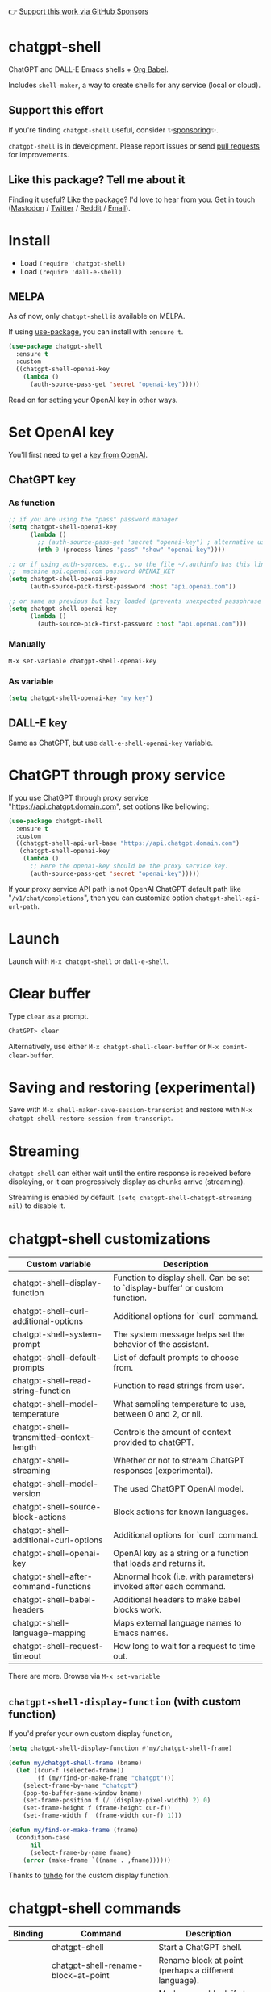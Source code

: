 👉 [[https://github.com/sponsors/xenodium][Support this work via GitHub Sponsors]]

* chatgpt-shell

ChatGPT and DALL-E Emacs shells + [[https://orgmode.org/worg/org-contrib/babel/intro.html][Org Babel]].

Includes =shell-maker=, a way to create shells for any service (local or cloud).

** Support this effort

If you're finding =chatgpt-shell= useful, consider ✨[[https://github.com/sponsors/xenodium][sponsoring]]✨.

=chatgpt-shell= is in development. Please report issues or send [[https://github.com/xenodium/chatgpt-shell/pulls][pull requests]] for improvements.

#+HTML: <img src="https://raw.githubusercontent.com/xenodium/chatgpt-shell/main/demos/chatgpt-shell-demo.gif" width="80%" />

#+HTML: <img src="https://raw.githubusercontent.com/xenodium/chatgpt-shell/main/demos/blocks.gif" width="80%" />

** Like this package? Tell me about it

Finding it useful? Like the package? I'd love to hear from you. Get in touch ([[https://indieweb.social/@xenodium][Mastodon]] / [[https://twitter.com/xenodium][Twitter]] / [[https://www.reddit.com/user/xenodium][Reddit]] / [[mailto:me__AT__xenodium.com][Email]]).

* Install

- Load =(require 'chatgpt-shell)=
- Load =(require 'dall-e-shell)=

** MELPA

As of now, only =chatgpt-shell= is available on MELPA.

If using [[https://github.com/jwiegley/use-package][use-package]], you can install with =:ensure t=.

#+begin_src emacs-lisp :lexical no
  (use-package chatgpt-shell
    :ensure t
    :custom
    ((chatgpt-shell-openai-key
      (lambda ()
        (auth-source-pass-get 'secret "openai-key")))))
#+end_src

Read on for setting your OpenAI key in other ways.

* Set OpenAI key

You'll first need to get a [[https://platform.openai.com/account/api-keys][key from OpenAI]].

** ChatGPT key
*** As function
#+begin_src emacs-lisp
  ;; if you are using the "pass" password manager
  (setq chatgpt-shell-openai-key
        (lambda ()
          ;; (auth-source-pass-get 'secret "openai-key") ; alternative using pass support in auth-sources
          (nth 0 (process-lines "pass" "show" "openai-key"))))

  ;; or if using auth-sources, e.g., so the file ~/.authinfo has this line:
  ;;  machine api.openai.com password OPENAI_KEY
  (setq chatgpt-shell-openai-key
        (auth-source-pick-first-password :host "api.openai.com"))

  ;; or same as previous but lazy loaded (prevents unexpected passphrase prompt)
  (setq chatgpt-shell-openai-key
        (lambda ()
          (auth-source-pick-first-password :host "api.openai.com")))
#+end_src

*** Manually
=M-x set-variable chatgpt-shell-openai-key=

*** As variable
#+begin_src emacs-lisp
  (setq chatgpt-shell-openai-key "my key")
#+end_src

** DALL-E key

Same as ChatGPT, but use =dall-e-shell-openai-key= variable.


* ChatGPT through proxy service

If you use ChatGPT through proxy service "https://api.chatgpt.domain.com", set options like bellowing:

#+begin_src emacs-lisp :lexical no
  (use-package chatgpt-shell
    :ensure t
    :custom
    ((chatgpt-shell-api-url-base "https://api.chatgpt.domain.com")
     (chatgpt-shell-openai-key
      (lambda ()
        ;; Here the openai-key should be the proxy service key.
        (auth-source-pass-get 'secret "openai-key")))))
#+end_src

If your proxy service API path is not OpenAI ChatGPT default path like "=/v1/chat/completions=", then
you can customize option ~chatgpt-shell-api-url-path~.

* Launch

Launch with =M-x chatgpt-shell= or =dall-e-shell=.

* Clear buffer

Type =clear= as a prompt.

#+begin_src sh
  ChatGPT> clear
#+end_src

Alternatively, use either =M-x chatgpt-shell-clear-buffer= or =M-x comint-clear-buffer=.

* Saving and restoring (experimental)

Save with =M-x shell-maker-save-session-transcript= and restore with =M-x chatgpt-shell-restore-session-from-transcript=.

* Streaming

=chatgpt-shell= can either wait until the entire response is received before displaying, or it can progressively display as chunks arrive (streaming).

Streaming is enabled by default. =(setq chatgpt-shell-chatgpt-streaming nil)= to disable it.

* chatgpt-shell customizations

#+BEGIN_SRC emacs-lisp :results table :colnames '("Custom variable" "Description") :exports results
  (let ((rows))
    (mapatoms
     (lambda (symbol)
       (when (and (string-match "^chatgpt-shell"
                                (symbol-name symbol))
                  (custom-variable-p symbol))
         (push `(,symbol
                 ,(car
                   (split-string
                    (or (get (indirect-variable symbol)
                             'variable-documentation)
                        (get symbol 'variable-documentation)
                        "")
                    "\n")))
               rows))))
    rows)
#+END_SRC

#+RESULTS:
| Custom variable                          | Description                                                                    |
|------------------------------------------+--------------------------------------------------------------------------------|
| chatgpt-shell-display-function           | Function to display shell.  Can be set to `display-buffer' or custom function. |
| chatgpt-shell-curl-additional-options    | Additional options for `curl' command.                                         |
| chatgpt-shell-system-prompt              | The system message helps set the behavior of the assistant.                    |
| chatgpt-shell-default-prompts            | List of default prompts to choose from.                                        |
| chatgpt-shell-read-string-function       | Function to read strings from user.                                            |
| chatgpt-shell-model-temperature          | What sampling temperature to use, between 0 and 2, or nil.                     |
| chatgpt-shell-transmitted-context-length | Controls the amount of context provided to chatGPT.                            |
| chatgpt-shell-streaming                  | Whether or not to stream ChatGPT responses (experimental).                     |
| chatgpt-shell-model-version              | The used ChatGPT OpenAI model.                                                 |
| chatgpt-shell-source-block-actions       | Block actions for known languages.                                             |
| chatgpt-shell-additional-curl-options    | Additional options for `curl' command.                                         |
| chatgpt-shell-openai-key                 | OpenAI key as a string or a function that loads and returns it.                |
| chatgpt-shell-after-command-functions    | Abnormal hook (i.e. with parameters) invoked after each command.               |
| chatgpt-shell-babel-headers              | Additional headers to make babel blocks work.                                  |
| chatgpt-shell-language-mapping           | Maps external language names to Emacs names.                                   |
| chatgpt-shell-request-timeout            | How long to wait for a request to time out.                                    |

There are more. Browse via =M-x set-variable=

** =chatgpt-shell-display-function= (with custom function)

If you'd prefer your own custom display function,

#+begin_src emacs-lisp :lexical no
  (setq chatgpt-shell-display-function #'my/chatgpt-shell-frame)

  (defun my/chatgpt-shell-frame (bname)
    (let ((cur-f (selected-frame))
          (f (my/find-or-make-frame "chatgpt")))
      (select-frame-by-name "chatgpt")
      (pop-to-buffer-same-window bname)
      (set-frame-position f (/ (display-pixel-width) 2) 0)
      (set-frame-height f (frame-height cur-f))
      (set-frame-width f  (frame-width cur-f) 1)))

  (defun my/find-or-make-frame (fname)
    (condition-case
        nil
        (select-frame-by-name fname)
      (error (make-frame `((name . ,fname))))))
#+end_src

Thanks to [[https://github.com/tuhdo][tuhdo]] for the custom display function.

* chatgpt-shell commands
#+BEGIN_SRC emacs-lisp :results table :colnames '("Binding" "Command" "Description") :exports results
  (let ((rows))
    (mapatoms
     (lambda (symbol)
       (when (and (string-match "^chatgpt-shell"
                                (symbol-name symbol))
                  (commandp symbol))
         (push `(,(mapconcat
                   #'help--key-description-fontified
                   (where-is-internal
                    symbol shell-maker-mode-map nil nil (command-remapping symbol)) ", ")
                 ,symbol
                 ,(car
                   (split-string
                    (or (documentation symbol t) "")
                    "\n")))
               rows))))
    rows)
#+END_SRC

#+RESULTS:
| Binding | Command                                             | Description                                                |
|---------+-----------------------------------------------------+------------------------------------------------------------|
|         | chatgpt-shell                                       | Start a ChatGPT shell.                                     |
|         | chatgpt-shell-rename-block-at-point                 | Rename block at point (perhaps a different language).      |
| C-M-h   | chatgpt-shell-mark-at-point-dwim                    | Mark source block if at point.  Mark all output otherwise. |
|         | chatgpt-shell-execute-primary-block-action-at-point | Execute primary action for known block.                    |
|         | chatgpt-shell-execute-babel-block-action-at-point   | Execute block as org babel.                                |
|         | chatgpt-shell-eshell-whats-wrong-with-last-command  | Ask ChatGPT what's wrong with the last eshell command.     |
| C-c C-p | chatgpt-shell-previous-item                         | Go to previous item.                                       |
|         | chatgpt-shell-explain-code                          | Describe code from region using ChatGPT.                   |
|         | chatgpt-shell-prompt                                | Make a ChatGPT request from the minibuffer.                |
|         | chatgpt-shell-remove-block-overlays                 | Remove block overlays.  Handy for renaming blocks.         |
|         | chatgpt-shell-proofread-region                      | Proofread English from region using ChatGPT.               |
|         | chatgpt-shell-send-and-review-region                | Send region to ChatGPT, review before submitting.          |
|         | chatgpt-shell-eshell-summarize-last-command-output  | Ask ChatGPT to summarize the last command output.          |
|         | chatgpt-shell-describe-code                         | Describe code from region using ChatGPT.                   |
|         | chatgpt-shell-mode                                  | Major mode for editing text written for humans to read.    |
|         | chatgpt-shell-previous-source-block                 | Move point to previous source block.                       |
|         | chatgpt-shell-refactor-code                         | Refactor code from region using ChatGPT.                   |
|         | chatgpt-shell-swap-system-prompt                    |                                                            |
|         | chatgpt-shell-save-session-transcript               | Save shell transcript to file.                             |
|         | chatgpt-shell-clear-buffer                          | Clear the comint buffer.                                   |
| C-c C-n | chatgpt-shell-next-item                             | Go to next item.                                           |
|         | chatgpt-shell-view-at-point                         | View prompt and putput at point in a separate buffer.      |
|         | chatgpt-shell-send-region                           | Send region to ChatGPT.                                    |
|         | chatgpt-shell-restore-session-from-transcript       | Restore session from transcript.                           |
|         | chatgpt-shell-generate-unit-test                    | Generate unit-test for the code from region using ChatGPT. |
|         | chatgpt-shell-next-source-block                     | Move point to previous source block.                       |
| C-c C-c | chatgpt-shell-ctrl-c-ctrl-c                         | Ctrl-C Ctrl-C DWIM binding.                                |

Browse all available via =M-x=.

* dall-e-shell customizations
#+BEGIN_SRC emacs-lisp :results table :colnames '("Custom variable" "Description") :exports results
  (let ((rows))
    (mapatoms
     (lambda (symbol)
       (when (and (string-match "^dall-e-shell"
                                (symbol-name symbol))
                  (custom-variable-p symbol))
         (push `(,symbol
                 ,(car
                   (split-string
                    (or (get (indirect-variable symbol)
                             'variable-documentation)
                        (get symbol 'variable-documentation)
                        "")
                    "\n")))
               rows))))
    rows)
#+END_SRC

#+RESULTS:
| Custom variable                     | Description                                                                    |
|-------------------------------------+--------------------------------------------------------------------------------|
| dall-e-shell-openai-key             | OpenAI key as a string or a function that loads and returns it.                |
| dall-e-shell-image-size             | The default size of the requested image as a string.                           |
| dall-e-shell-read-string-function   | Function to read strings from user.                                            |
| dall-e-shell-request-timeout        | How long to wait for a request to time out.                                    |
| dall-e-shell-model-version          | The used DALL-E OpenAI model.                                                  |
| dall-e-shell-display-function       | Function to display shell.  Can be set to `display-buffer' or custom function. |
| dall-e-shell-image-output-directory | Output directory for the generated image.                                      |

* dall-e-shell commands
#+BEGIN_SRC emacs-lisp :results table :colnames '("Command" "Description") :exports results
  (let ((rows))
    (mapatoms
     (lambda (symbol)
       (when (and (string-match "^dall-e-shell"
                                (symbol-name symbol))
                  (commandp symbol))
         (push `(,symbol
                 ,(car
                   (split-string
                    (or (documentation symbol t) "")
                    "\n")))
               rows))))
    rows)
#+END_SRC

#+RESULTS:
| Command           | Description                                             |
|-------------------+---------------------------------------------------------|
| dall-e-shell      | Start a DALL-E shell.                                   |
| dall-e-shell-mode | Major mode for editing text written for humans to read. |

* ChatGPT org babel

Load =(require 'ob-chatgpt-shell)= and invoke =(ob-chatgpt-shell-setup)=.

#+begin_src org
  ,#+begin_src chatgpt-shell
    Hello
  ,#+end_src

  ,#+RESULTS:
  : Hi there! How can I assist you today?
#+end_src

* DALL-E org babel

Load =(require 'ob-dall-e-shell)= and invoke =(ob-dall-e-shell-setup)=.

#+begin_src org
  ,#+begin_src dall-e-shell
    Pretty clouds
  ,#+end_src

  ,#+RESULTS:
  [[file:/var/folders/m7/ky091cp56d5g68nyhl4y7frc0000gn/T/1680644778.png]]
#+end_src

* shell-maker

There are currently two shell implementations (ChatGPT and DALL-E). Other services (local or cloud) can be brought to Emacs as shells. =shell-maker= can help with that.

=shell-maker= is a convenience wrapper around [[https://www.gnu.org/software/emacs/manual/html_node/emacs/Shell-Prompts.html][comint mode]].

Both =chatgpt-shell= and =dall-e-shell= use =shell-maker=, but a basic implementation of a new shell looks as follows:

#+begin_src emacs-lisp :lexical no
  (require 'shell-maker)

  (defvar greeter-shell--config
    (make-shell-maker-config
     :name "Greeter"
     :execute-command
     (lambda (command _history callback error-callback)
       (funcall callback
                (format "Hello \"%s\"" command)
                nil))))

  (defun greeter-shell ()
    "Start a Greeter shell."
    (interactive)
    (shell-maker-start greeter-shell--config))
#+end_src

#+HTML: <img src="https://raw.githubusercontent.com/xenodium/chatgpt-shell/main/demos/greeter.gif" width="50%" />

* Other packages

👉 [[https://github.com/sponsors/xenodium][Support this work via GitHub Sponsors]]

- [[https://xenodium.com/][Blog (xenodium.com)]]
- [[https://github.com/xenodium/dwim-shell-command][dwim-shell-command]]
- [[https://github.com/xenodium/company-org-block][company-org-block]]
- [[https://github.com/xenodium/org-block-capf][org-block-capf]]
- [[https://github.com/xenodium/ob-swiftui][ob-swiftui]]
